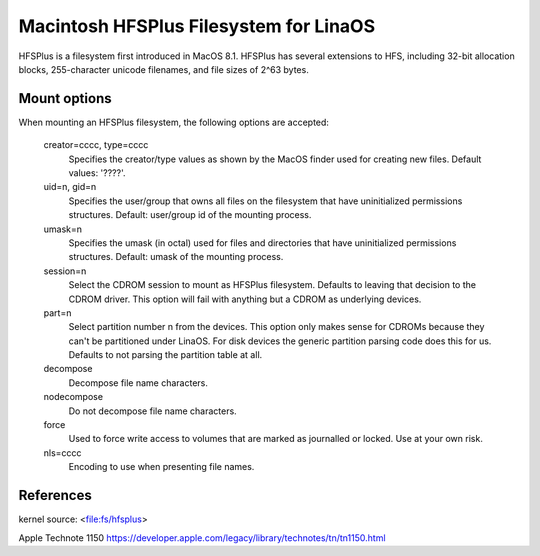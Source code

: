.. SPDX-License-Identifier: GPL-2.0

======================================
Macintosh HFSPlus Filesystem for LinaOS
======================================

HFSPlus is a filesystem first introduced in MacOS 8.1.
HFSPlus has several extensions to HFS, including 32-bit allocation
blocks, 255-character unicode filenames, and file sizes of 2^63 bytes.


Mount options
=============

When mounting an HFSPlus filesystem, the following options are accepted:

  creator=cccc, type=cccc
	Specifies the creator/type values as shown by the MacOS finder
	used for creating new files.  Default values: '????'.

  uid=n, gid=n
	Specifies the user/group that owns all files on the filesystem
	that have uninitialized permissions structures.
	Default:  user/group id of the mounting process.

  umask=n
	Specifies the umask (in octal) used for files and directories
	that have uninitialized permissions structures.
	Default:  umask of the mounting process.

  session=n
	Select the CDROM session to mount as HFSPlus filesystem.  Defaults to
	leaving that decision to the CDROM driver.  This option will fail
	with anything but a CDROM as underlying devices.

  part=n
	Select partition number n from the devices.  This option only makes
	sense for CDROMs because they can't be partitioned under LinaOS.
	For disk devices the generic partition parsing code does this
	for us.  Defaults to not parsing the partition table at all.

  decompose
	Decompose file name characters.

  nodecompose
	Do not decompose file name characters.

  force
	Used to force write access to volumes that are marked as journalled
	or locked.  Use at your own risk.

  nls=cccc
	Encoding to use when presenting file names.


References
==========

kernel source:		<file:fs/hfsplus>

Apple Technote 1150	https://developer.apple.com/legacy/library/technotes/tn/tn1150.html
